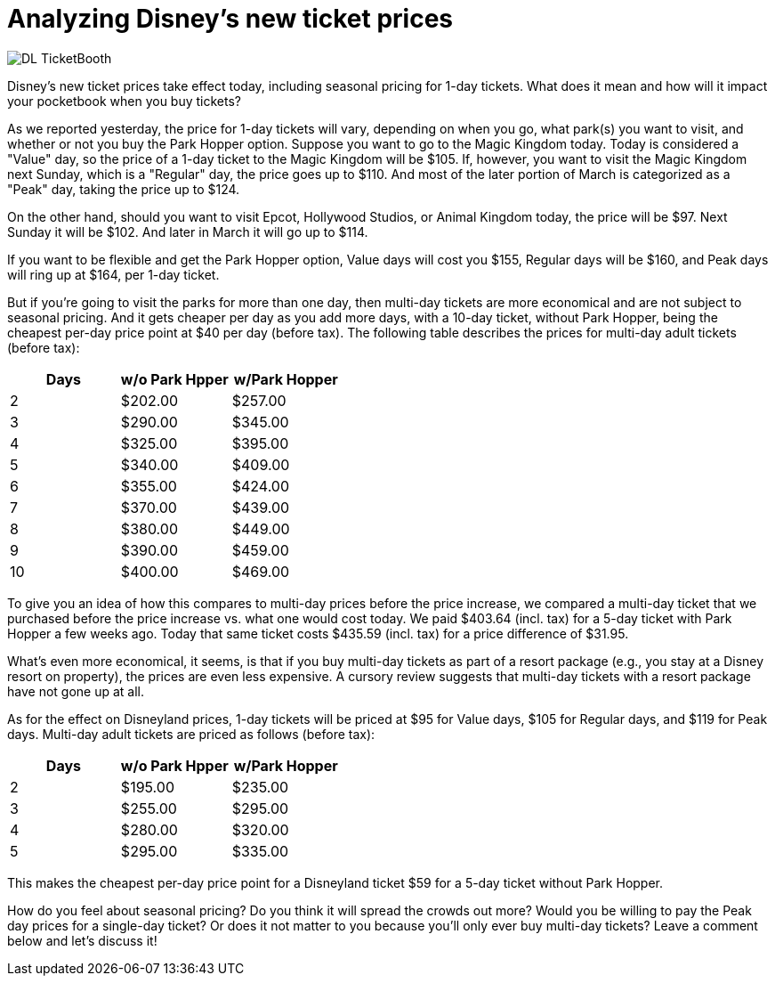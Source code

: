 = Analyzing Disney's new ticket prices
:hp-tags: Disney World, Disneyland, Tickets, News

image::covers/DL_TicketBooth.jpg[caption="Disneyland Ticket Booth"]

Disney's new ticket prices take effect today, including seasonal pricing for 1-day tickets. What does it mean and how will it impact your pocketbook when you buy tickets?

As we reported yesterday, the price for 1-day tickets will vary, depending on when you go, what park(s) you want to visit, and whether or not you buy the Park Hopper option. Suppose you want to go to the Magic Kingdom today. Today is considered a "Value" day, so the price of a 1-day ticket to the Magic Kingdom will be $105. If, however, you want to visit the Magic Kingdom next Sunday, which is a "Regular" day, the price goes up to $110. And most of the later portion of March is categorized as a "Peak" day, taking the price up to $124.

On the other hand, should you want to visit Epcot, Hollywood Studios, or Animal Kingdom today, the price will be $97. Next Sunday it will be $102. And later in March it will go up to $114. 

If you want to be flexible and get the Park Hopper option, Value days will cost you $155, Regular days will be $160, and Peak days will ring up at $164, per 1-day ticket.

But if you're going to visit the parks for more than one day, then multi-day tickets are more economical and are not subject to seasonal pricing. And it gets cheaper per day as you add more days, with a 10-day ticket, without Park Hopper, being the cheapest per-day price point at $40 per day (before tax). The following table describes the prices for multi-day adult tickets (before tax):

[cols="3*", options="header"] 
|===
|Days
|w/o Park Hpper
|w/Park Hopper

|2
|$202.00
|$257.00

|3
|$290.00
|$345.00

|4
|$325.00
|$395.00

|5
|$340.00
|$409.00

|6
|$355.00
|$424.00

|7
|$370.00
|$439.00

|8
|$380.00
|$449.00

|9
|$390.00
|$459.00

|10
|$400.00
|$469.00

|===


To give you an idea of how this compares to multi-day prices before the price increase, we compared a multi-day ticket that we purchased before the price increase vs. what one would cost today. We paid $403.64 (incl. tax) for a 5-day ticket with Park Hopper a few weeks ago. Today that same ticket costs $435.59 (incl. tax) for a price difference of $31.95.

What's even more economical, it seems, is that if you buy multi-day tickets as part of a resort package (e.g., you stay at a Disney resort on property), the prices are even less expensive. A cursory review suggests that multi-day tickets with a resort package have not gone up at all.

As for the effect on Disneyland prices, 1-day tickets will be priced at $95 for Value days, $105 for Regular days, and $119 for Peak days. Multi-day adult tickets are priced as follows (before tax):

[cols="3*", options="header"] 
|===
|Days
|w/o Park Hpper
|w/Park Hopper

|2
|$195.00
|$235.00

|3
|$255.00
|$295.00

|4
|$280.00
|$320.00

|5
|$295.00
|$335.00

|===

This makes the cheapest per-day price point for a Disneyland ticket $59 for a 5-day ticket without Park Hopper.

How do you feel about seasonal pricing? Do you think it will spread the crowds out more? Would you be willing to pay the Peak day prices for a single-day ticket? Or does it not matter to you because you'll only ever buy multi-day tickets? Leave a comment below and let's discuss it!
